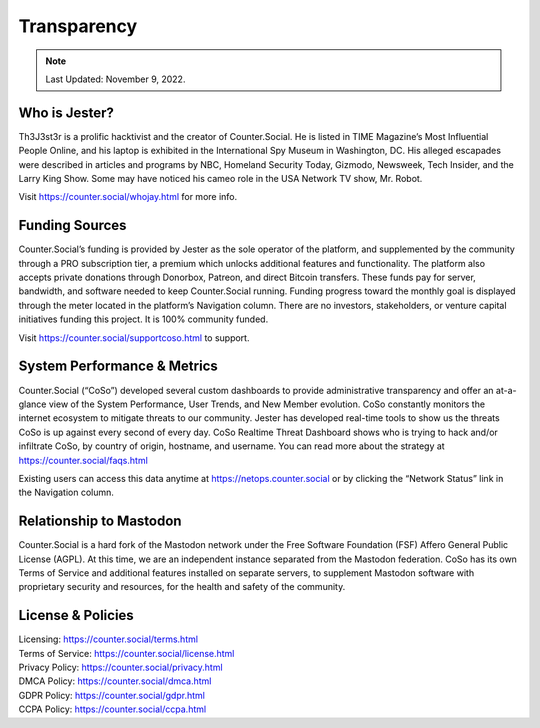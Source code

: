 Transparency
=====

.. note:: Last Updated: November 9, 2022. 

Who is Jester?
------------
Th3J3st3r is a prolific hacktivist and the creator of Counter.Social. He is listed in TIME Magazine’s Most Influential People Online, and his laptop is exhibited in the International Spy Museum in Washington, DC. His alleged escapades were described in articles and programs by NBC, Homeland Security Today, Gizmodo, Newsweek, Tech Insider, and the Larry King Show. Some may have noticed his cameo role in the USA Network TV show, Mr. Robot.

Visit https://counter.social/whojay.html for more info. 


Funding Sources
----------------

Counter.Social’s funding is provided by Jester as the sole operator of the platform, and supplemented by the community through a PRO subscription tier, a premium which unlocks additional features and functionality. The platform also accepts private donations through Donorbox, Patreon, and direct Bitcoin transfers. These funds pay for server, bandwidth, and software needed to keep Counter.Social running. Funding progress toward the monthly goal is displayed through the meter located in the platform’s Navigation column. There are no investors, stakeholders, or venture capital initiatives funding this project. It is 100% community funded.

Visit https://counter.social/supportcoso.html to support. 


System Performance & Metrics
----------------

Counter.Social (“CoSo”) developed several custom dashboards to provide administrative transparency and offer an at-a-glance view of the System Performance, User Trends, and New Member evolution. CoSo constantly monitors the internet ecosystem to mitigate threats to our community. Jester has developed real-time tools to show us the threats CoSo is up against every second of every day. CoSo Realtime Threat Dashboard shows who is trying to hack and/or infiltrate CoSo, by country of origin, hostname, and username. You can read more about the strategy at https://counter.social/faqs.html

Existing users can access this data anytime at https://netops.counter.social or by clicking the “Network Status” link in the Navigation column.


Relationship to Mastodon
----------------

Counter.Social is a hard fork of the Mastodon network under the Free Software Foundation (FSF) Affero General Public License (AGPL). At this time, we are an independent instance separated from the Mastodon federation. CoSo has its own Terms of Service and additional features installed on separate servers, to supplement Mastodon software with proprietary security and resources, for the health and safety of the community.


License & Policies
----------------

| Licensing:  https://counter.social/terms.html
| Terms of Service: https://counter.social/license.html
| Privacy Policy: https://counter.social/privacy.html
| DMCA Policy: https://counter.social/dmca.html
| GDPR Policy: https://counter.social/gdpr.html
| CCPA Policy: https://counter.social/ccpa.html
